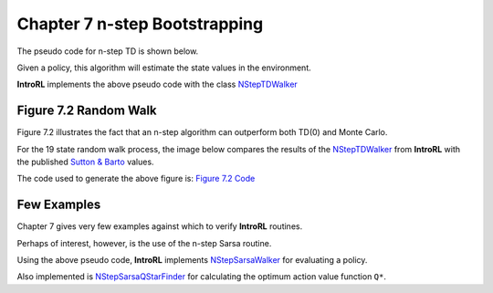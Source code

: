 
.. chapter_7

Chapter 7 n-step Bootstrapping
==============================

The pseudo code for n-step TD is shown below.

Given a policy, this algorithm will estimate the state values in the environment.

.. image:: _static/nstep_td_pseudocode.jpg

**IntroRL** implements the above pseudo code with the class
`NStepTDWalker <./_static/colorized_scripts/agent_supt/nstep_td_eval_walker.html>`_

Figure 7.2 Random Walk
----------------------

Figure 7.2 illustrates the fact that an n-step algorithm can outperform both TD(0) and 
Monte Carlo. 

For the 19 state random walk process, the image below compares the results
of the `NStepTDWalker <./_static/colorized_scripts/agent_supt/nstep_td_eval_walker.html>`_
from **IntroRL** with the published 
`Sutton & Barto <http://incompleteideas.net/book/the-book-2nd.html>`_ values.

.. image:: _static/figure_7_2_random_walk_19.png

The code used to generate the above figure is: 
`Figure 7.2 Code <./_static/colorized_scripts/examples/chapter_7/figure_7_2.html>`_

Few Examples
------------

Chapter 7 gives very few examples against which to verify **IntroRL** routines.

Perhaps of interest, however, is the use of the n-step Sarsa routine.

.. image:: _static/nstep_sarsa_pseudocode.jpg

Using the above pseudo code, **IntroRL** implements 
`NStepSarsaWalker <./_static/colorized_scripts/agent_supt/nstep_sarsa_eval_walker.html>`_
for evaluating a policy.

Also implemented is
`NStepSarsaQStarFinder <./_static/colorized_scripts/agent_supt/nstep_sarsa_qstar_walker.html>`_
for calculating the optimum action value function ``Q*``.
